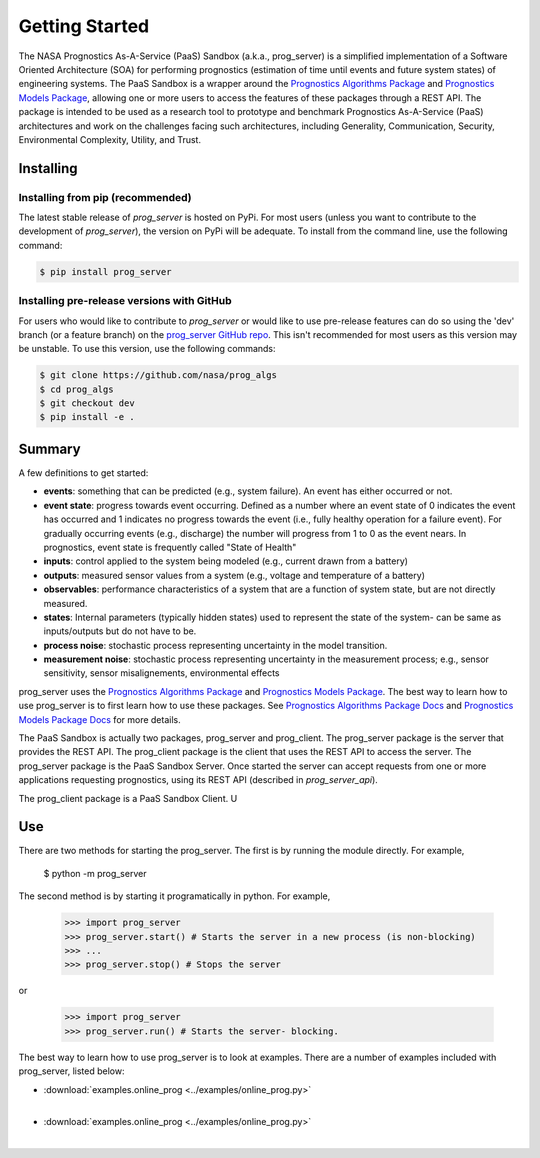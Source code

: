 Getting Started
===============

The NASA Prognostics As-A-Service (PaaS) Sandbox (a.k.a., prog_server) is a simplified implementation of a Software Oriented Architecture (SOA) for performing prognostics (estimation of time until events and future system states) of engineering systems. The PaaS Sandbox is a wrapper around the `Prognostics Algorithms Package <https://github.com/nasa/prog_algs>`__ and `Prognostics Models Package <https://github.com/nasa/prog_models>`__, allowing one or more users to access the features of these packages through a REST API. The package is intended to be used as a research tool to prototype and benchmark Prognostics As-A-Service (PaaS) architectures and work on the challenges facing such architectures, including Generality, Communication, Security, Environmental Complexity, Utility, and Trust.

Installing
-----------------------

Installing from pip (recommended)
********************************************
The latest stable release of `prog_server` is hosted on PyPi. For most users (unless you want to contribute to the development of `prog_server`), the version on PyPi will be adequate. To install from the command line, use the following command:

.. code-block:: console

    $ pip install prog_server

Installing pre-release versions with GitHub
********************************************
For users who would like to contribute to `prog_server` or would like to use pre-release features can do so using the 'dev' branch (or a feature branch) on the `prog_server GitHub repo <https://github.com/nasa/prog_server>`__. This isn't recommended for most users as this version may be unstable. To use this version, use the following commands:

.. code-block:: console

    $ git clone https://github.com/nasa/prog_algs
    $ cd prog_algs
    $ git checkout dev 
    $ pip install -e .

Summary
---------
A few definitions to get started:

* **events**: something that can be predicted (e.g., system failure). An event has either occurred or not. 

* **event state**: progress towards event occurring. Defined as a number where an event state of 0 indicates the event has occurred and 1 indicates no progress towards the event (i.e., fully healthy operation for a failure event). For gradually occurring events (e.g., discharge) the number will progress from 1 to 0 as the event nears. In prognostics, event state is frequently called "State of Health"

* **inputs**: control applied to the system being modeled (e.g., current drawn from a battery)

* **outputs**: measured sensor values from a system (e.g., voltage and temperature of a battery)

* **observables**: performance characteristics of a system that are a function of system state, but are not directly measured.

* **states**: Internal parameters (typically hidden states) used to represent the state of the system- can be same as inputs/outputs but do not have to be. 

* **process noise**: stochastic process representing uncertainty in the model transition. 

* **measurement noise**: stochastic process representing uncertainty in the measurement process; e.g., sensor sensitivity, sensor misalignements, environmental effects 

prog_server uses the `Prognostics Algorithms Package <https://github.com/nasa/prog_algs>`__ and `Prognostics Models Package <https://github.com/nasa/prog_models>`__. The best way to learn how to use prog_server is to first learn how to use these packages. See `Prognostics Algorithms Package Docs <https://nasa.github.io/prog_algs>`__ and `Prognostics Models Package Docs <https://nasa.github.io/prog_models>`__ for more details.

The PaaS Sandbox is actually two packages, prog_server and prog_client. The prog_server package is the server that provides the REST API. The prog_client package is the client that uses the REST API to access the server. The prog_server package is the PaaS Sandbox Server. Once started the server can accept requests from one or more applications requesting prognostics, using its REST API (described in `prog_server_api`). 

The prog_client package is a PaaS Sandbox Client. U

Use 
----
There are two methods for starting the prog_server. The first is by running the module directly. For example,

    $ python -m prog_server

The second method is by starting it programatically in python. For example,

    >>> import prog_server
    >>> prog_server.start() # Starts the server in a new process (is non-blocking)
    >>> ...
    >>> prog_server.stop() # Stops the server

or 

    >>> import prog_server
    >>> prog_server.run() # Starts the server- blocking.

The best way to learn how to use prog_server is to look at examples. There are a number of examples included with prog_server, listed below:

* :download:`examples.online_prog <../examples/online_prog.py>`
    .. automodule:: examples.online_prog
    |
* :download:`examples.online_prog <../examples/online_prog.py>`
    .. automodule:: examples.online_prog
    |
